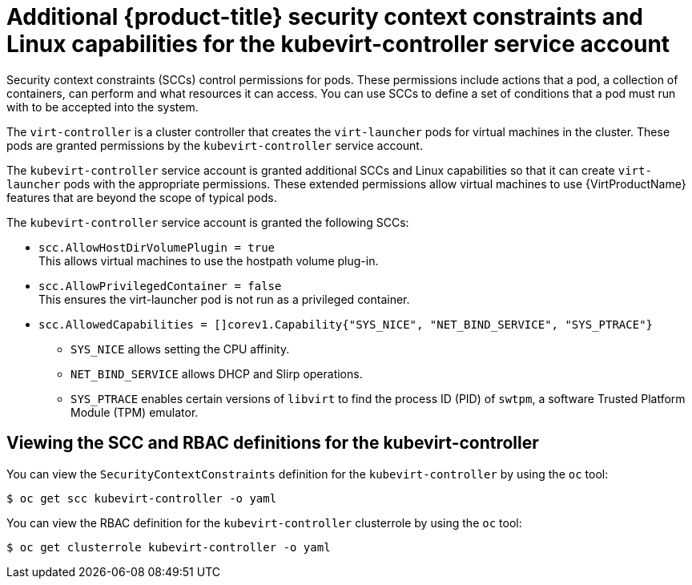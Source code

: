 // Module included in the following assemblies:
//
// * virt/virt-additional-security-privileges-controller-and-launcher.adoc

:_content-type: REFERENCE
[id="virt-additional-scc-for-kubevirt-controller_{context}"]
= Additional {product-title} security context constraints and Linux capabilities for the kubevirt-controller service account

Security context constraints (SCCs) control permissions for pods. These permissions include actions that a pod, a collection of containers, can perform and what resources it can access. You can use SCCs to define a set of conditions that a pod must run with to be accepted into the system.

The `virt-controller` is a cluster controller that creates the `virt-launcher` pods for virtual machines in the cluster. These pods are granted permissions by the `kubevirt-controller` service account.

The `kubevirt-controller` service account is granted additional SCCs and Linux capabilities so that it can create `virt-launcher` pods with the appropriate permissions. These extended permissions allow virtual machines to use {VirtProductName} features that are beyond the scope of typical pods.

The `kubevirt-controller` service account is granted the following SCCs:

* `scc.AllowHostDirVolumePlugin = true` +
This allows virtual machines to use the hostpath volume plug-in.

* `scc.AllowPrivilegedContainer = false` +
This ensures the virt-launcher pod is not run as a privileged container.

* `scc.AllowedCapabilities = []corev1.Capability{"SYS_NICE", "NET_BIND_SERVICE", "SYS_PTRACE"}` +

** `SYS_NICE` allows setting the CPU affinity.
** `NET_BIND_SERVICE` allows DHCP and Slirp operations.
** `SYS_PTRACE` enables certain versions of `libvirt` to find the process ID (PID) of `swtpm`, a software Trusted Platform Module (TPM) emulator.

== Viewing the SCC and RBAC definitions for the kubevirt-controller

You can view the `SecurityContextConstraints` definition for the `kubevirt-controller` by using the `oc` tool:

[source,terminal]
----
$ oc get scc kubevirt-controller -o yaml
----

You can view the RBAC definition for the `kubevirt-controller` clusterrole by using the `oc` tool:

[source,terminal]
----
$ oc get clusterrole kubevirt-controller -o yaml
----
